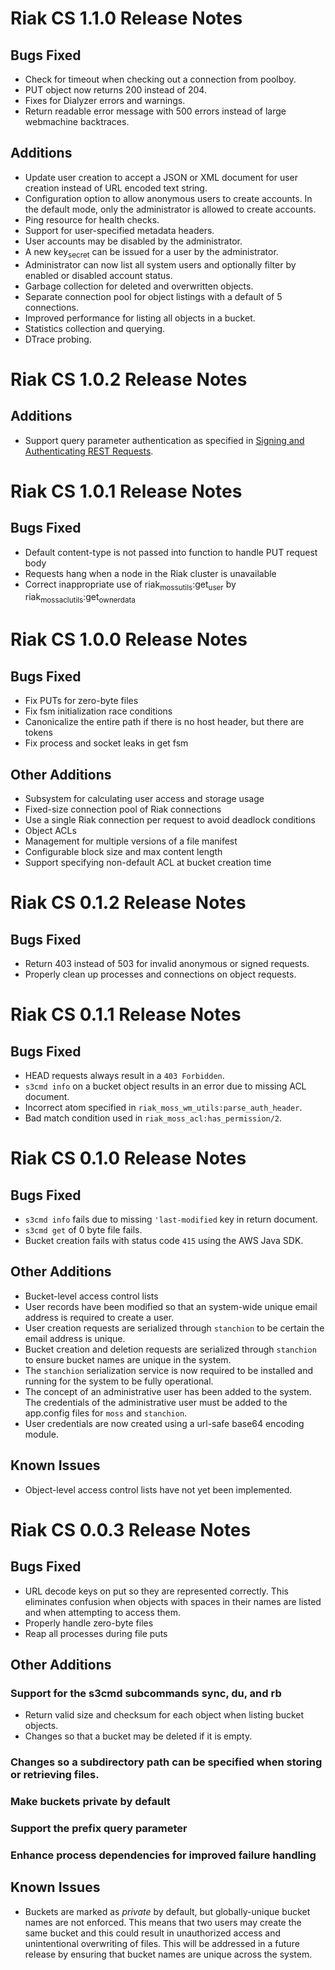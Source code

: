 * Riak CS 1.1.0 Release Notes
** Bugs Fixed
- Check for timeout when checking out a connection from poolboy.
- PUT object now returns 200 instead of 204.
- Fixes for Dialyzer errors and warnings.
- Return readable error message with 500 errors instead of large webmachine backtraces.
** Additions
- Update user creation to accept a JSON or XML document for user
  creation instead of URL encoded text string.
- Configuration option to allow anonymous users to create accounts. In
  the default mode, only the administrator is allowed to create
  accounts.
- Ping resource for health checks.
- Support for user-specified metadata headers.
- User accounts may be disabled by the administrator.
- A new key_secret can be issued for a user by the administrator.
- Administrator can now list all system users and optionally filter by
  enabled or disabled account status.
- Garbage collection for deleted and overwritten objects.
- Separate connection pool for object listings with a default of 5
  connections.
- Improved performance for listing all objects in a bucket.
- Statistics collection and querying.
- DTrace probing.
* Riak CS 1.0.2 Release Notes
** Additions
- Support query parameter authentication as specified in [[http://docs.amazonwebservices.com/AmazonS3/latest/dev/RESTAuthentication.html][Signing and Authenticating REST Requests]].
* Riak CS 1.0.1 Release Notes
** Bugs Fixed
- Default content-type is not passed into function to handle PUT
  request body
- Requests hang when a node in the Riak cluster is unavailable
- Correct inappropriate use of riak_moss_utils:get_user by
  riak_moss_acl_utils:get_owner_data
* Riak CS 1.0.0 Release Notes
** Bugs Fixed
- Fix PUTs for zero-byte files
- Fix fsm initialization race conditions
- Canonicalize the entire path if there is no host header, but there are
  tokens
- Fix process and socket leaks in get fsm
** Other Additions
- Subsystem for calculating user access and storage usage
- Fixed-size connection pool of Riak connections
- Use a single Riak connection per request to avoid deadlock conditions
- Object ACLs
- Management for multiple versions of a file manifest
- Configurable block size and max content length
- Support specifying non-default ACL at bucket creation time
* Riak CS 0.1.2 Release Notes
** Bugs Fixed
- Return 403 instead of 503 for invalid anonymous or signed requests.
- Properly clean up processes and connections on object requests.
* Riak CS 0.1.1 Release Notes
** Bugs Fixed
- HEAD requests always result in a =403 Forbidden=.
- =s3cmd info= on a bucket object results in an error due to missing
  ACL document.
- Incorrect atom specified in =riak_moss_wm_utils:parse_auth_header=.
- Bad match condition used in =riak_moss_acl:has_permission/2=.

* Riak CS 0.1.0 Release Notes
** Bugs Fixed
- =s3cmd info= fails due to missing ='last-modified= key in return document.
- =s3cmd get= of 0 byte file fails.
- Bucket creation fails with status code =415= using the AWS Java SDK.
** Other Additions
- Bucket-level access control lists
- User records have been modified so that an system-wide unique email
  address is required to create a user.
- User creation requests are serialized through =stanchion= to be
  certain the email address is unique.
- Bucket creation and deletion requests are serialized through
  =stanchion= to ensure bucket names are unique in the system.
- The =stanchion= serialization service is now required to be installed
  and running for the system to be fully operational.
- The concept of an administrative user has been added to the system. The credentials of the
  administrative user must be added to the app.config files for =moss= and =stanchion=.
- User credentials are now created using a url-safe base64 encoding module.
** Known Issues
- Object-level access control lists have not yet been implemented.

* Riak CS 0.0.3 Release Notes
** Bugs Fixed
- URL decode keys on put so they are represented correctly. This
  eliminates confusion when objects with spaces in their names are
  listed and when attempting to access them.
- Properly handle zero-byte files
- Reap all processes during file puts
** Other Additions
*** Support for the s3cmd subcommands sync, du, and rb
- Return valid size and checksum for each object when listing bucket objects.
- Changes so that a bucket may be deleted if it is empty.

*** Changes so a subdirectory path can be specified when storing or retrieving files.
*** Make buckets private by default
*** Support the prefix query parameter
*** Enhance process dependencies for improved failure handling
** Known Issues
- Buckets are marked as /private/ by default, but globally-unique
    bucket names are not enforced. This means that two users may
    create the same bucket and this could result in unauthorized
    access and unintentional overwriting of files. This will be
    addressed in a future release by ensuring that bucket names are
    unique across the system.
